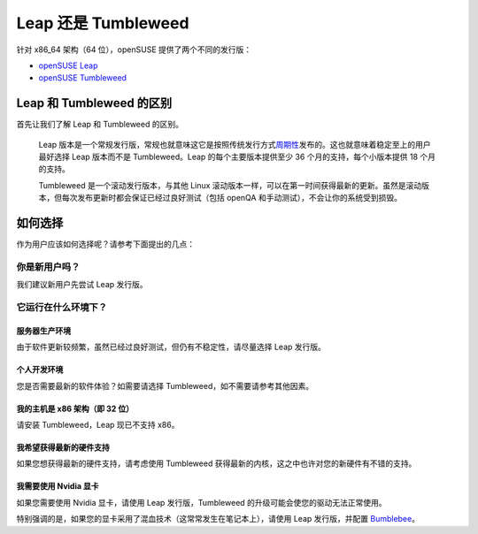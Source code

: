 Leap 还是 Tumbleweed
====================

针对 x86_64 架构（64 位），openSUSE 提供了两个不同的发行版：

* `openSUSE Leap <https://zh.opensuse.org/Portal:Leap>`_
* `openSUSE Tumbleweed <https://zh.opensuse.org/Portal:Tumbleweed>`_

Leap 和 Tumbleweed 的区别
-------------------------

首先让我们了解 Leap 和 Tumbleweed 的区别。

   Leap 版本是一个常规发行版，常规也就意味这它是按照传统发行方式\
   `周期性 <https://zh.opensuse.org/使用期限>`_\ 发布的。\
   这也就意味着稳定至上的用户最好选择 Leap 版本而不是 Tumbleweed。\
   Leap 的每个主要版本提供至少 36 个月的支持，每个小版本提供 18 个月的支持。

   Tumbleweed 是一个滚动发行版本，与其他 Linux 滚动版本一样，\
   可以在第一时间获得最新的更新。虽然是滚动版本，但每次发布更新时都会保证\
   已经过良好测试（包括 openQA 和手动测试），不会让你的系统受到损毁。

如何选择
--------

作为用户应该如何选择呢？请参考下面提出的几点：

你是新用户吗？
~~~~~~~~~~~~~~

我们建议新用户先尝试 Leap 发行版。

它运行在什么环境下？
~~~~~~~~~~~~~~~~~~~~

服务器生产环境
^^^^^^^^^^^^^^

由于软件更新较频繁，虽然已经过良好测试，但仍有不稳定性，请尽量选择 Leap 发行版。

个人开发环境
^^^^^^^^^^^^

您是否需要最新的软件体验？如需要请选择 Tumbleweed，如不需要请参考其他因素。

我的主机是 x86 架构（即 32 位）
^^^^^^^^^^^^^^^^^^^^^^^^^^^^^^^

请安装 Tumbleweed，Leap 现已不支持 x86。

我希望获得最新的硬件支持
^^^^^^^^^^^^^^^^^^^^^^^^

如果您想获得最新的硬件支持，请考虑使用 Tumbleweed 获得最新的内核，这之中也许对您的新硬件有不错的支持。

我需要使用 Nvidia 显卡
^^^^^^^^^^^^^^^^^^^^^^

如果您需要使用 Nvidia 显卡，请使用 Leap 发行版，Tumbleweed 的升级可能会使您的驱动无法正常使用。

特别强调的是，如果您的显卡采用了混血技术（这常常发生在笔记本上），请使用 Leap 发行版，并配置
`Bumblebee <https://zh.opensuse.org/SDB:Bumblebee>`_\ 。
